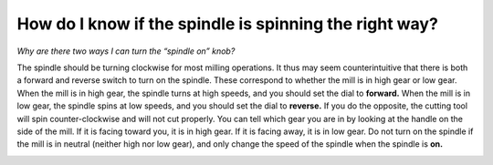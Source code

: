 How do I know if the spindle is spinning the right way? 
===========================================
*Why are there two ways I can turn the “spindle on” knob?*

The spindle should be turning clockwise for most milling operations. It thus may seem counterintuitive that there is both a 
forward and reverse switch to turn on the spindle. These correspond to whether the mill is in high gear or low gear. When the
mill is in high gear, the spindle turns at high speeds, and you should set the dial to **forward.** When the mill is in low 
gear, the spindle spins at low speeds, and you should set the dial to **reverse.** If you do the opposite, the cutting tool will
spin counter-clockwise and will not cut properly. You can tell which gear you are in by looking at the handle on the side of 
the mill. If it is facing toward you, it is in high gear. If it is facing away, it is in low gear. Do not turn on the spindle 
if the mill is in neutral (neither high nor low gear), and only change the speed of the spindle when the spindle is **on.**


.. image:: https://user-images.githubusercontent.com/104646709/169388560-19af35cc-9a7f-45dd-92f0-229dd642ca40.png
